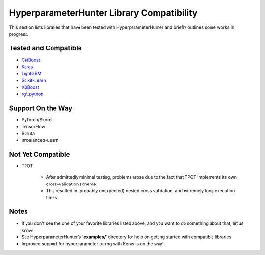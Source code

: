 HyperparameterHunter Library Compatibility
******************************************
This section lists libraries that have been tested with HyperparameterHunter and briefly outlines some works in progress.

Tested and Compatible
---------------------
* `CatBoost <https://github.com/HunterMcGushion/hyperparameter_hunter/blob/master/examples/lib_catboost_example.py>`__
* `Keras <https://github.com/HunterMcGushion/hyperparameter_hunter/blob/master/examples/lib_keras_example.py>`__
* `LightGBM <https://github.com/HunterMcGushion/hyperparameter_hunter/blob/master/examples/lib_lightgbm_example.py>`__
* `Scikit-Learn <https://github.com/HunterMcGushion/hyperparameter_hunter/blob/master/examples/lib_sklearn_example.py>`__
* `XGBoost <https://github.com/HunterMcGushion/hyperparameter_hunter/blob/master/examples/simple_experiment_example.py>`__
* `rgf_python <https://github.com/HunterMcGushion/hyperparameter_hunter/blob/master/examples/lib_rgf_example.py>`__

Support On the Way
------------------
* PyTorch/Skorch
* TensorFlow
* Boruta
* Imbalanced-Learn

Not Yet Compatible
------------------
* TPOT

    * After admittedly minimal testing, problems arose due to the fact that TPOT implements its own cross-validation scheme
    * This resulted in (probably unexpected) nested cross validation, and extremely long execution times

Notes
-----
* If you don't see the one of your favorite libraries listed above, and you want to do something about that, let us know!
* See HyperparameterHunter's **'examples/'** directory for help on getting started with compatible libraries
* Improved support for hyperparameter tuning with Keras is on the way!

